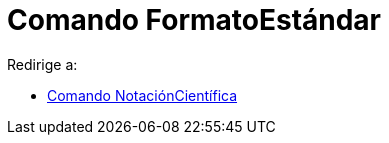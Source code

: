 = Comando FormatoEstándar
ifdef::env-github[:imagesdir: /es/modules/ROOT/assets/images]

Redirige a:

* xref:/commands/NotaciónCientífica.adoc[Comando NotaciónCientífica]
